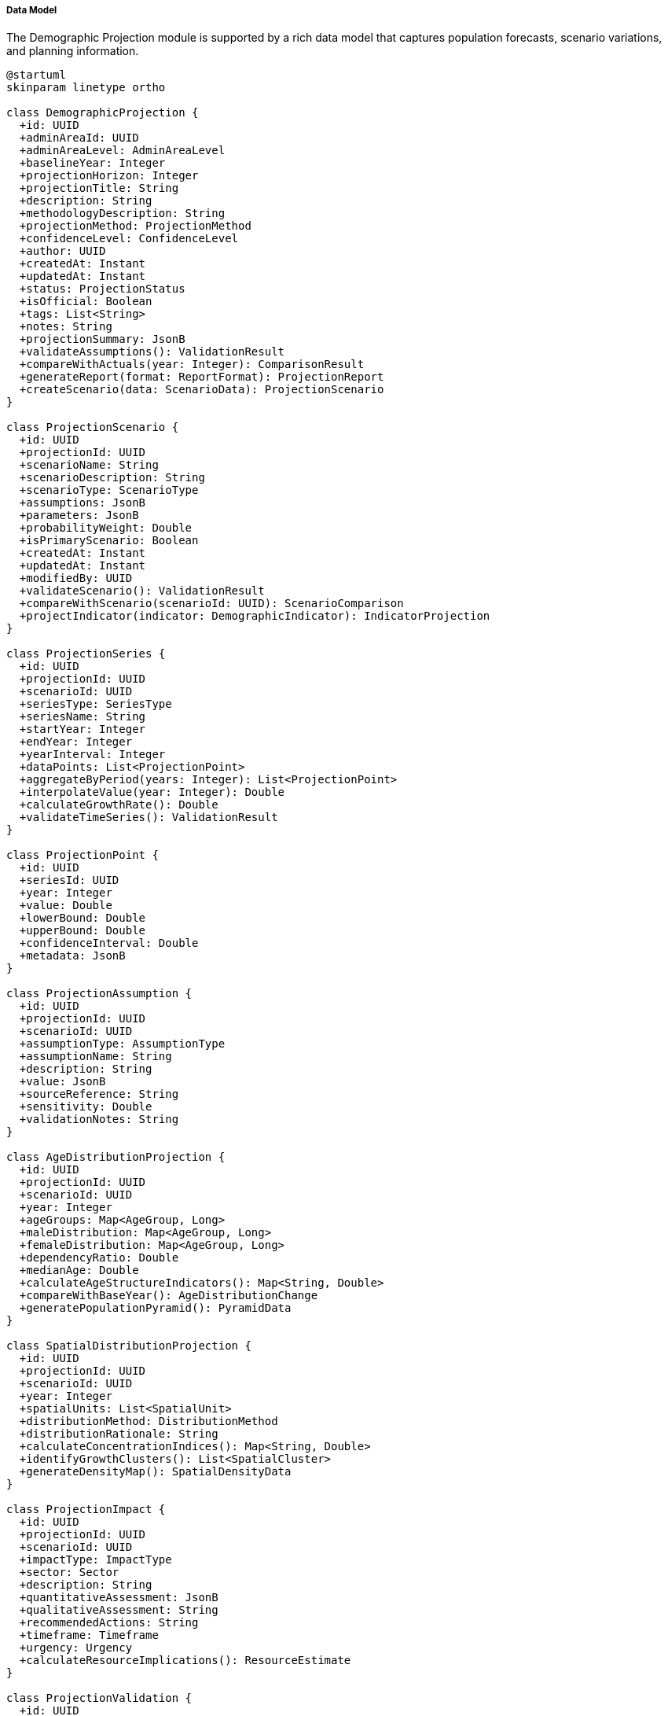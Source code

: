 ===== Data Model

The Demographic Projection module is supported by a rich data model that captures population forecasts, scenario variations, and planning information.

[plantuml]
----
@startuml
skinparam linetype ortho

class DemographicProjection {
  +id: UUID
  +adminAreaId: UUID
  +adminAreaLevel: AdminAreaLevel
  +baselineYear: Integer
  +projectionHorizon: Integer
  +projectionTitle: String
  +description: String
  +methodologyDescription: String
  +projectionMethod: ProjectionMethod
  +confidenceLevel: ConfidenceLevel
  +author: UUID
  +createdAt: Instant
  +updatedAt: Instant
  +status: ProjectionStatus
  +isOfficial: Boolean
  +tags: List<String>
  +notes: String
  +projectionSummary: JsonB
  +validateAssumptions(): ValidationResult
  +compareWithActuals(year: Integer): ComparisonResult
  +generateReport(format: ReportFormat): ProjectionReport
  +createScenario(data: ScenarioData): ProjectionScenario
}

class ProjectionScenario {
  +id: UUID
  +projectionId: UUID
  +scenarioName: String
  +scenarioDescription: String
  +scenarioType: ScenarioType
  +assumptions: JsonB
  +parameters: JsonB
  +probabilityWeight: Double
  +isPrimaryScenario: Boolean
  +createdAt: Instant
  +updatedAt: Instant
  +modifiedBy: UUID
  +validateScenario(): ValidationResult
  +compareWithScenario(scenarioId: UUID): ScenarioComparison
  +projectIndicator(indicator: DemographicIndicator): IndicatorProjection
}

class ProjectionSeries {
  +id: UUID
  +projectionId: UUID
  +scenarioId: UUID
  +seriesType: SeriesType
  +seriesName: String
  +startYear: Integer
  +endYear: Integer
  +yearInterval: Integer
  +dataPoints: List<ProjectionPoint>
  +aggregateByPeriod(years: Integer): List<ProjectionPoint>
  +interpolateValue(year: Integer): Double
  +calculateGrowthRate(): Double
  +validateTimeSeries(): ValidationResult
}

class ProjectionPoint {
  +id: UUID
  +seriesId: UUID
  +year: Integer
  +value: Double
  +lowerBound: Double
  +upperBound: Double
  +confidenceInterval: Double
  +metadata: JsonB
}

class ProjectionAssumption {
  +id: UUID
  +projectionId: UUID
  +scenarioId: UUID
  +assumptionType: AssumptionType
  +assumptionName: String
  +description: String
  +value: JsonB
  +sourceReference: String
  +sensitivity: Double
  +validationNotes: String
}

class AgeDistributionProjection {
  +id: UUID
  +projectionId: UUID
  +scenarioId: UUID
  +year: Integer
  +ageGroups: Map<AgeGroup, Long>
  +maleDistribution: Map<AgeGroup, Long>
  +femaleDistribution: Map<AgeGroup, Long>
  +dependencyRatio: Double
  +medianAge: Double
  +calculateAgeStructureIndicators(): Map<String, Double>
  +compareWithBaseYear(): AgeDistributionChange
  +generatePopulationPyramid(): PyramidData
}

class SpatialDistributionProjection {
  +id: UUID
  +projectionId: UUID
  +scenarioId: UUID
  +year: Integer
  +spatialUnits: List<SpatialUnit>
  +distributionMethod: DistributionMethod
  +distributionRationale: String
  +calculateConcentrationIndices(): Map<String, Double>
  +identifyGrowthClusters(): List<SpatialCluster>
  +generateDensityMap(): SpatialDensityData
}

class ProjectionImpact {
  +id: UUID
  +projectionId: UUID
  +scenarioId: UUID
  +impactType: ImpactType
  +sector: Sector
  +description: String
  +quantitativeAssessment: JsonB
  +qualitativeAssessment: String
  +recommendedActions: String
  +timeframe: Timeframe
  +urgency: Urgency
  +calculateResourceImplications(): ResourceEstimate
}

class ProjectionValidation {
  +id: UUID
  +projectionId: UUID
  +validationType: ValidationType
  +validatedAt: Instant
  +validatedBy: UUID
  +validationStatus: ValidationStatus
  +validationNotes: String
  +issues: List<ValidationIssue>
  +recommendedActions: String
}

class ProjectionComparison {
  +id: UUID
  +baseProjectionId: UUID
  +comparisonProjectionId: UUID
  +comparisonType: ComparisonType
  +comparisonDate: Instant
  +keyDifferences: JsonB
  +analysisNotes: String
  +comparisonSummary: String
  +visualizationData: JsonB
}

enum ProjectionMethod {
  COHORT_COMPONENT
  EXPONENTIAL_GROWTH
  LINEAR_TREND
  LOGISTIC
  RATIO_METHOD
  STRUCTURAL_MODEL
  MICROSIMULATION
  MULTI_STATE
  BAYESIAN_PROBABILISTIC
}

enum ScenarioType {
  BASELINE
  HIGH_GROWTH
  LOW_GROWTH
  HIGH_FERTILITY
  LOW_FERTILITY
  HIGH_MIGRATION
  LOW_MIGRATION
  HIGH_MORTALITY
  LOW_MORTALITY
  POLICY_INTERVENTION
  DISASTER_IMPACT
  ECONOMIC_SHIFT
  CUSTOM
}

enum AdminAreaLevel {
  WARD
  MUNICIPALITY
  DISTRICT
  PROVINCE
  COUNTRY
}

enum ConfidenceLevel {
  VERY_HIGH
  HIGH
  MODERATE
  LOW
  VERY_LOW
  EXPERIMENTAL
}

enum ProjectionStatus {
  DRAFT
  UNDER_REVIEW
  APPROVED
  PUBLISHED
  DEPRECATED
  ARCHIVED
}

enum SeriesType {
  TOTAL_POPULATION
  FERTILITY_RATE
  MORTALITY_RATE
  LIFE_EXPECTANCY
  NET_MIGRATION
  GROWTH_RATE
  DEPENDENCY_RATIO
  HOUSEHOLD_FORMATION
  URBANIZATION_RATE
  CUSTOM
}

enum AssumptionType {
  FERTILITY
  MORTALITY
  MIGRATION
  ECONOMIC
  POLICY
  DISASTER
  URBANIZATION
  CUSTOM
}

enum ImpactType {
  INFRASTRUCTURE_DEMAND
  SERVICE_REQUIREMENT
  ECONOMIC_IMPLICATION
  SOCIAL_CONSEQUENCE
  ENVIRONMENTAL_IMPACT
  FISCAL_REQUIREMENT
  HOUSING_NEED
  LABOR_MARKET
}

enum Sector {
  EDUCATION
  HEALTHCARE
  HOUSING
  TRANSPORTATION
  UTILITIES
  EMPLOYMENT
  SOCIAL_SERVICES
  ENVIRONMENT
  ECONOMY
  FISCAL
}

enum Timeframe {
  SHORT_TERM
  MEDIUM_TERM
  LONG_TERM
}

enum Urgency {
  CRITICAL
  HIGH
  MODERATE
  LOW
}

enum ValidationStatus {
  PASSED
  PASSED_WITH_WARNINGS
  FAILED
  INCOMPLETE
}

enum ComparisonType {
  SCENARIO
  HISTORICAL
  EXTERNAL_PROJECTION
  PREVIOUS_VERSION
  ALTERNATIVE_METHOD
}

enum DistributionMethod {
  PROPORTIONAL
  DENSITY_BASED
  GROWTH_TREND
  ACCESSIBILITY_WEIGHTED
  POLICY_DRIVEN
  HYBRID
}

DemographicProjection "1" *-- "many" ProjectionScenario
DemographicProjection "1" *-- "many" ProjectionValidation
ProjectionScenario "1" *-- "many" ProjectionSeries
ProjectionScenario "1" *-- "many" ProjectionAssumption
ProjectionScenario "1" *-- "many" AgeDistributionProjection
ProjectionScenario "1" *-- "many" SpatialDistributionProjection
ProjectionScenario "1" *-- "many" ProjectionImpact
ProjectionSeries "1" *-- "many" ProjectionPoint

DemographicProjection -- ProjectionMethod
DemographicProjection -- AdminAreaLevel
DemographicProjection -- ConfidenceLevel
DemographicProjection -- ProjectionStatus
ProjectionScenario -- ScenarioType
ProjectionSeries -- SeriesType
ProjectionAssumption -- AssumptionType
ProjectionImpact -- ImpactType
ProjectionImpact -- Sector
ProjectionImpact -- Timeframe
ProjectionImpact -- Urgency
ProjectionValidation -- ValidationStatus
ProjectionComparison -- ComparisonType
SpatialDistributionProjection -- DistributionMethod
@enduml
----

==== Entity Descriptions

===== DemographicProjection

The core entity representing a comprehensive population projection for an administrative area.

[cols="1,3", options="header"]
|===
| Attribute | Description
| id | Unique identifier for the projection
| adminAreaId | Reference to the administrative area being projected
| adminAreaLevel | Level of the administrative area (ward, municipality, district, province, country)
| baselineYear | Starting year for the projection
| projectionHorizon | Number of years the projection extends into the future 
| projectionTitle | Human-readable title for the projection
| description | Detailed description of the projection purpose and context
| methodologyDescription | Description of the projection methodology used
| projectionMethod | Method used for generating the projection
| confidenceLevel | Assessment of the projection's reliability
| author | Reference to the user who created the projection
| createdAt | Timestamp when the projection was created
| updatedAt | Timestamp when the projection was last modified
| status | Current status in the projection workflow
| isOfficial | Whether this is an official government projection
| tags | List of tags for categorization
| notes | Additional notes about the projection
| projectionSummary | JSON-structured summary of key projection metrics
|===

The DemographicProjection entity implements the CustomValidatable and WebhookTriggerable interfaces to ensure projection quality and enable integration with other systems.

===== ProjectionScenario

Represents a specific scenario (e.g., high growth, low growth) within a demographic projection.

[cols="1,3", options="header"]
|===
| Attribute | Description
| id | Unique identifier for the scenario
| projectionId | Reference to the parent projection
| scenarioName | Human-readable name for the scenario
| scenarioDescription | Detailed description of the scenario
| scenarioType | Type of scenario (baseline, high growth, etc.)
| assumptions | JSON-structured assumptions underlying the scenario
| parameters | JSON-structured parameters used in calculations
| probabilityWeight | Probability weight assigned to this scenario (for weighted averages)
| isPrimaryScenario | Whether this is the primary/baseline scenario
| createdAt | Timestamp when the scenario was created
| updatedAt | Timestamp when the scenario was last modified
| modifiedBy | Reference to the user who last modified the scenario
|===

===== ProjectionSeries

Represents a time series of projected values for a specific demographic indicator within a scenario.

[cols="1,3", options="header"]
|===
| Attribute | Description
| id | Unique identifier for the series
| projectionId | Reference to the parent projection
| scenarioId | Reference to the parent scenario
| seriesType | Type of demographic series (total population, fertility, etc.)
| seriesName | Human-readable name for the series
| startYear | First year in the series
| endYear | Last year in the series
| yearInterval | Interval between data points (typically 1 or 5 years)
| dataPoints | List of projection points in the series
|===

===== ProjectionPoint

Represents a single data point within a projection series.

[cols="1,3", options="header"]
|===
| Attribute | Description
| id | Unique identifier for the projection point
| seriesId | Reference to the parent series
| year | Year this data point represents
| value | Projected value
| lowerBound | Lower bound of the confidence interval
| upperBound | Upper bound of the confidence interval
| confidenceInterval | Size of the confidence interval
| metadata | Additional metadata for the data point
|===

===== ProjectionAssumption

Captures specific assumptions made in creating a projection scenario.

[cols="1,3", options="header"]
|===
| Attribute | Description
| id | Unique identifier for the assumption
| projectionId | Reference to the parent projection
| scenarioId | Reference to the scenario using this assumption
| assumptionType | Type of assumption (fertility, mortality, etc.)
| assumptionName | Human-readable name for the assumption
| description | Detailed description of the assumption
| value | JSON-structured value of the assumption
| sourceReference | Reference to the source of the assumption
| sensitivity | How sensitive projection results are to this assumption
| validationNotes | Notes about the validity of the assumption
|===

===== AgeDistributionProjection

Represents the projected age distribution for a specific year and scenario.

[cols="1,3", options="header"]
|===
| Attribute | Description
| id | Unique identifier for the age distribution
| projectionId | Reference to the parent projection
| scenarioId | Reference to the parent scenario
| year | Year of the projected age distribution
| ageGroups | Map of age groups to population counts
| maleDistribution | Age distribution for males
| femaleDistribution | Age distribution for females
| dependencyRatio | Calculated dependency ratio
| medianAge | Calculated median age
|===

===== SpatialDistributionProjection

Captures how population is projected to be distributed spatially within the administrative area.

[cols="1,3", options="header"]
|===
| Attribute | Description
| id | Unique identifier for the spatial distribution
| projectionId | Reference to the parent projection
| scenarioId | Reference to the parent scenario
| year | Year of the projected spatial distribution
| spatialUnits | List of spatial units with population allocation
| distributionMethod | Method used to distribute population spatially
| distributionRationale | Explanation of the distribution approach
|===

===== ProjectionImpact

Represents an assessed impact of the projected demographic changes on a specific sector.

[cols="1,3", options="header"]
|===
| Attribute | Description
| id | Unique identifier for the impact assessment
| projectionId | Reference to the parent projection
| scenarioId | Reference to the parent scenario
| impactType | Type of impact being assessed
| sector | Sector affected by the demographic change
| description | Detailed description of the projected impact
| quantitativeAssessment | JSON-structured quantitative impact measures
| qualitativeAssessment | Qualitative description of impacts
| recommendedActions | Suggested responses to the projected impact
| timeframe | Timeframe when the impact is expected to manifest
| urgency | Assessed urgency of addressing the impact
|===

===== ProjectionValidation

Records validation activities performed on a demographic projection.

[cols="1,3", options="header"]
|===
| Attribute | Description
| id | Unique identifier for the validation
| projectionId | Reference to the projection being validated
| validationType | Type of validation performed
| validatedAt | When the validation was performed
| validatedBy | Who performed the validation
| validationStatus | Result of the validation
| validationNotes | Notes about the validation
| issues | List of identified validation issues
| recommendedActions | Suggested actions to resolve issues
|===

===== ProjectionComparison

Represents a formal comparison between different projections.

[cols="1,3", options="header"]
|===
| Attribute | Description
| id | Unique identifier for the comparison
| baseProjectionId | Reference to the base projection
| comparisonProjectionId | Reference to the projection being compared
| comparisonType | Type of comparison performed
| comparisonDate | When the comparison was performed
| keyDifferences | JSON-structured list of key differences
| analysisNotes | Notes about the comparison analysis
| comparisonSummary | Summary of comparison findings
| visualizationData | JSON-structured data for visualizing the comparison
|===

==== Nepal-Specific Extensions

The Demographic Projection data model includes several extensions specific to Nepal's context:

===== MigrationProjection

An extension of ProjectionSeries specialized for Nepal's complex migration patterns.

[cols="1,3", options="header"]
|===
| Attribute | Description
| destination | Primary migration destinations (India, Gulf states, etc.)
| migrationType | Type of migration (labor, education, permanent, etc.)
| genderDistribution | How migration is distributed by gender
| ageDistribution | Age profiles of migrants
| returnRate | Projected rate of return migration
| remittanceImpact | Economic effect of remittances
|===

===== EarthquakeRecoveryProjection

Given Nepal's 2015 earthquake experience, a specialized projection component for disaster recovery.

[cols="1,3", options="header"]
|===
| Attribute | Description
| disasterType | Type of disaster (earthquake, flood, landslide)
| impactSeverity | Assessed severity of the disaster
| displacementPattern | Pattern of population displacement
| reconstructionTimeline | Projected reconstruction timeline
| permanentRelocation | Estimated permanent population movement
| vulnerabilityFactors | Factors affecting vulnerability to future disasters
|===

===== FederalRestructuringProjection

Addresses Nepal's recent transition to a federal structure and its demographic implications.

[cols="1,3", options="header"]
|===
| Attribute | Description
| preRestructuringAdminArea | Reference to the pre-2017 administrative area
| boundaryChanges | Description of boundary modifications
| serviceHubEffects | Projected effects of new service centers 
| governanceTransitionImpact | Effects of governance changes on migration and settlement
| resourceAllocationShifts | Changes in resource allocation affecting development
|===

==== Data Storage Considerations

The DemographicProjection system employs specialized data storage approaches:

1. **Time Series Optimization**: Efficient storage for long projection series, using sparse storage techniques for years where limited change occurs

2. **JSON Data Types**: Extensive use of JSON/JSONB fields for flexible storage of projection parameters and results, balancing structure with adaptability

3. **Array Types**: Use of array types for storage of age distributions and other vector data to minimize normalized table complexity

4. **Materialized Views**: Implementation of materialized views for frequently accessed summary statistics to improve performance

5. **Historical Versioning**: Systematic versioning to maintain complete history of projection updates while optimizing storage

==== Integration Points

The data model maintains several critical integration points with other system components:

1. **Administrative Boundaries**: Integration with the administrative boundary system for proper spatial reference

2. **Baseline Demographics**: Connection to current demographic statistics for baseline values

3. **Planning Systems**: Integration points with education, healthcare, infrastructure and other planning systems that consume projections

4. **GIS Visualization**: Connections to GIS systems for spatial visualization of projections

5. **Document Management**: Links to documentation explaining projection methodologies and assumptions

These integration points ensure that demographic projections are properly contextualized within the broader system and can be effectively used for planning purposes.

==== Data Quality Management

Each projection includes explicit quality indicators:

1. **Confidence Levels**: Explicit assessment of projection reliability

2. **Assumption Documentation**: Comprehensive recording of all assumptions

3. **Sensitivity Analysis**: Documentation of how sensitive results are to key assumptions

4. **Validation History**: Recording of all validation activities

5. **Comparison Against Actuals**: As time passes, projections are automatically compared against actual demographic data for accuracy assessment

These quality management features ensure that users understand the limitations and reliability of projections, critical for appropriate use in planning contexts.
